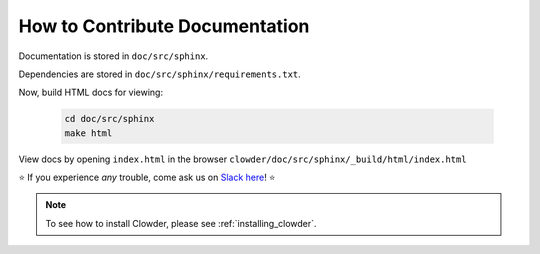.. index:: How to Contribute Documentation

How to Contribute Documentation
=============================

Documentation is stored in ``doc/src/sphinx``. 

Dependencies are stored in ``doc/src/sphinx/requirements.txt``.




.. tab-set::

  .. tab-item:: conda

    Create a virtual environment for documentation: 

    .. code:: bash

      conda create -n clowder_docs python=3.7 -y
      conda activate clowder_docs

    Install doc dependencies. It's always better to run all conda commands before installing pip packages.

    .. code:: bash

      conda install sphinx==3.1.2 recommonmark==0.6.0 jinja2==3.0.1 m2r2==0.3.2 -y
      pip install sphinx-rtd-theme==0.5.0 sphinx_design==0.0.13 docutils==0.16 certifi==2021.5.30

  .. tab-item:: pyenv

    Create a virtual environment for documentation:

    .. code:: bash

      pyenv install 3.7
      pyenv virtualenv 3.7 clowder_docs

      # make virtual environemnt auto-activate
      cd doc/src/sphinx
      pyenv local clowder_docs

    Install doc dependencies: 

    .. code:: bash

      pip install sphinx==3.1.2 recommonmark==0.6.0 jinja2==3.0.1 m2r2==0.3.2 sphinx-rtd-theme==0.5.0 sphinx_design==0.0.13 docutils==0.16 certifi==2021.5.30

Now, build HTML docs for viewing:

    .. code:: bash

      cd doc/src/sphinx
      make html

View docs by opening ``index.html`` in the browser
``clowder/doc/src/sphinx/_build/html/index.html``

⭐ If you experience *any* trouble, come ask us on `Slack here <https://join.slack.com/t/clowder-software/shared_invite/enQtMzQzOTg0Nzk3OTUzLTYwZDlkZDI0NGI4YmI0ZjE5MTZiYmZhZTIyNWE1YzM0NWMwMzIxODNhZTA1Y2E3MTQzOTg1YThiNzkwOWQwYWE>`_! ⭐

.. note::
  
  To see how to install Clowder, please see :ref:`installing_clowder`.
